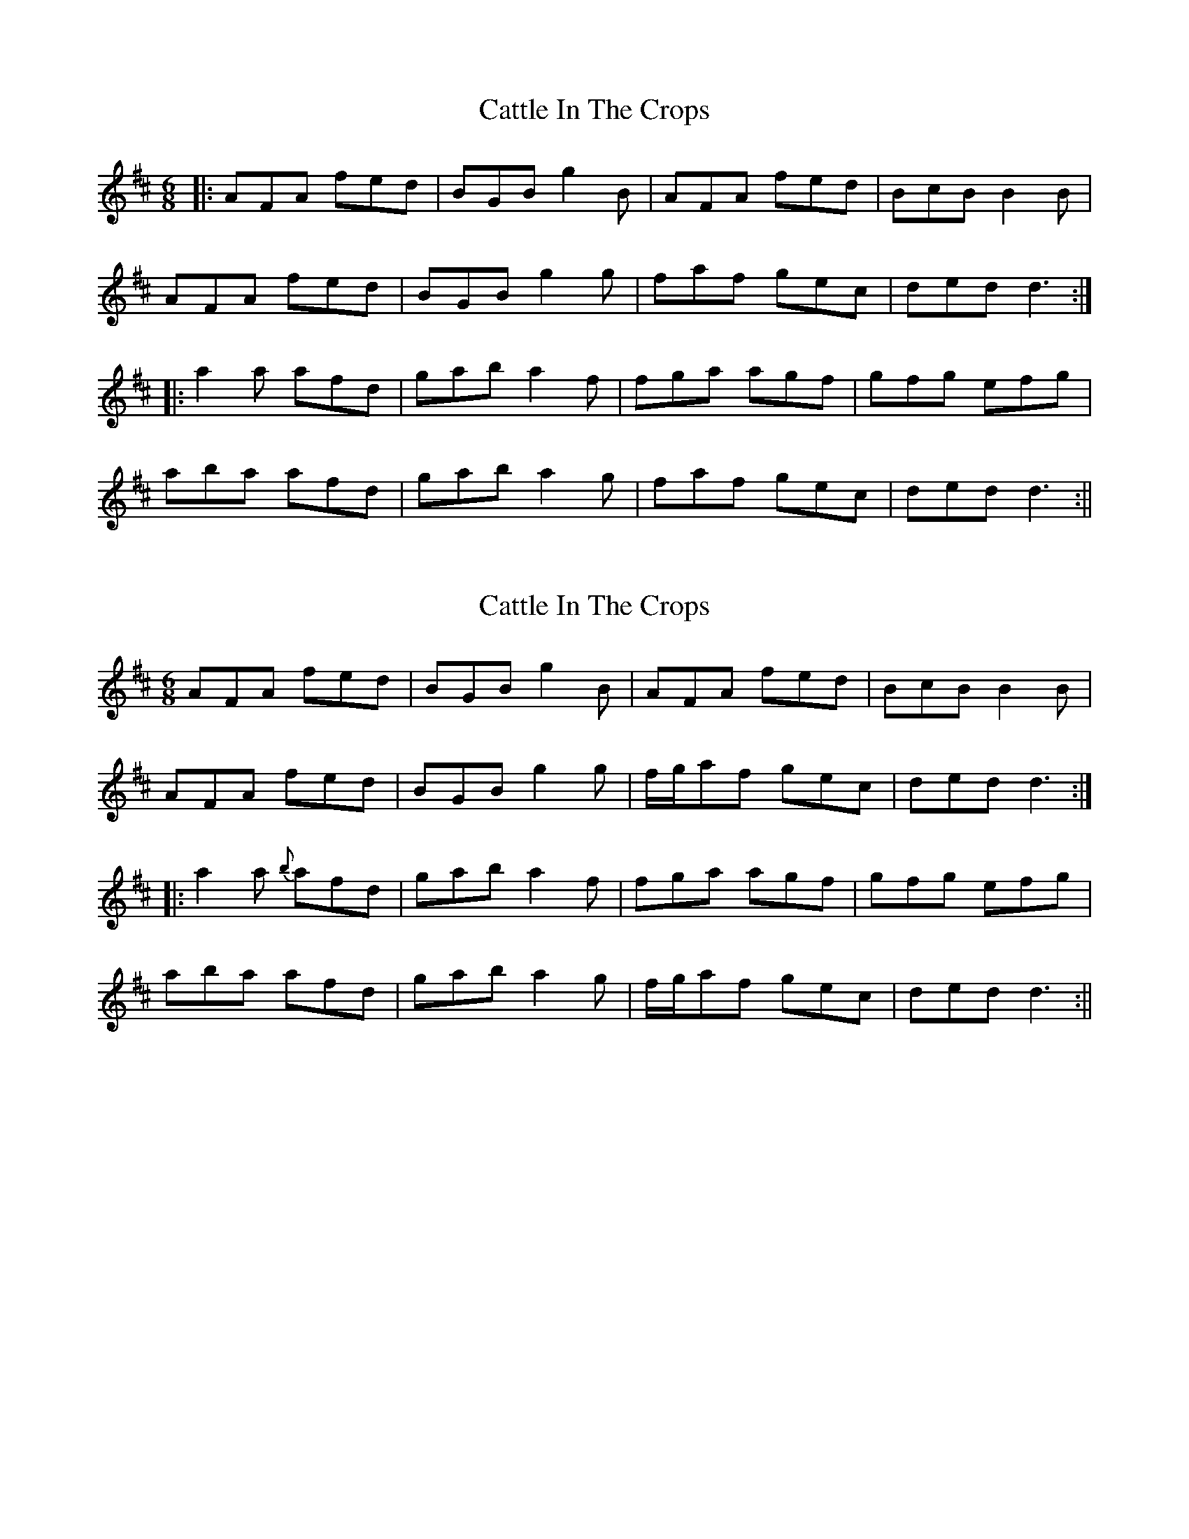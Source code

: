 X: 1
T: Cattle In The Crops
Z: fidicen
S: https://thesession.org/tunes/1206#setting1206
R: jig
M: 6/8
L: 1/8
K: Dmaj
|:AFA fed|BGB g2B|AFA fed|BcB B2B|
AFA fed|BGB g2g|faf gec|ded d3:|
|:a2a afd|gab a2f|fga agf|gfg efg|
aba afd|gab a2g|faf gec|ded d3:||
X: 2
T: Cattle In The Crops
Z: fidicen
S: https://thesession.org/tunes/1206#setting14497
R: jig
M: 6/8
L: 1/8
K: Dmaj
AFA fed|BGB g2B|AFA fed|BcB B2B|AFA fed|BGB g2g|f/2g/2af gec|ded d3:||:a2a {b}afd|gab a2f|fga agf|gfg efg|aba afd|gab a2g|f/2g/2af gec|ded d3:||
X: 3
T: Cattle In The Crops
Z: ceolachan
S: https://thesession.org/tunes/1206#setting14498
R: jig
M: 6/8
L: 1/8
K: Dmaj
~A3 fed | ~B3 geB | AFA fed | Bcd ecB |AFA fed | BGB g2 e | faf gec | edc d :|~a3 afd | gab a2 g | fga agf |agf efg |aba a2 f | gab a2 g | faf g2 c | edc d :|
